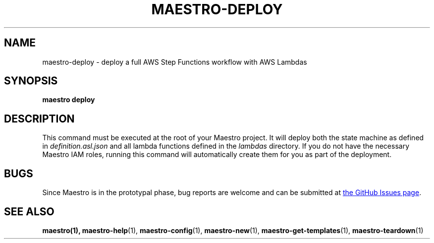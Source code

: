 .TH MAESTRO-DEPLOY 1 2020-08-08 "Maestro v1.0.0"

.SH NAME

maestro-deploy \- deploy a full AWS Step Functions workflow with AWS
Lambdas

.SH SYNOPSIS

.PP
.B maestro deploy

.SH DESCRIPTION

.PP
This command must be executed at the root of your Maestro project. It will deploy both the state machine as defined in
.I definition.asl.json
and all lambda functions defined in the
.I lambdas
directory. If you do not have the necessary Maestro IAM roles, running this command will automatically create them for you as part of the deployment.

.SH BUGS

.PP
Since Maestro is in the prototypal phase, bug reports are welcome and can be submitted at
.UR https://github.com/maestro-framework/maestro/issues
the GitHub Issues page
.UE .

.SH SEE ALSO

.BR maestro(1),
.BR maestro-help (1),
.BR maestro-config (1),
.BR maestro-new (1),
.BR maestro-get-templates (1),
.BR maestro-teardown (1)
